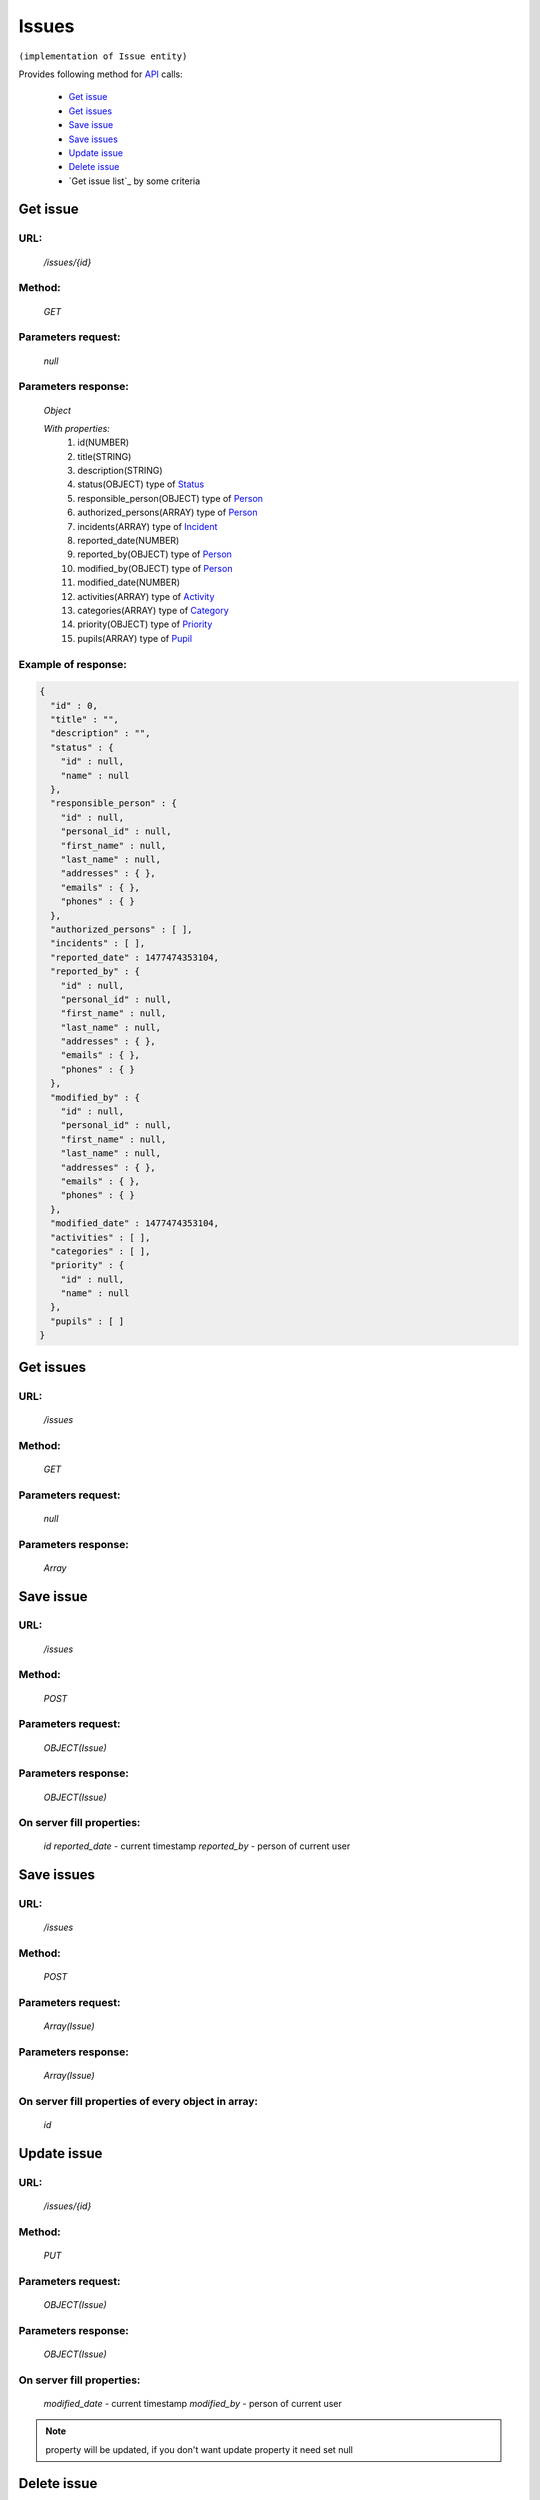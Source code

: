 Issues
======

``(implementation of Issue entity)``

Provides following method for `API <index.html>`_ calls:

    * `Get issue`_
    * `Get issues`_
    * `Save issue`_
    * `Save issues`_
    * `Update issue`_
    * `Delete issue`_
    * `Get issue list`_ by some criteria

.. _`Get issue`:

Get issue
---------

URL:
~~~~
    */issues/{id}*

Method:
~~~~~~~
    *GET*

Parameters request:
~~~~~~~~~~~~~~~~~~~
    *null*

Parameters response:
~~~~~~~~~~~~~~~~~~~~
    *Object*

    *With properties:*
        #. id(NUMBER)
        #. title(STRING)
        #. description(STRING)
        #. status(OBJECT)
           type of `Status <http://docs.ivis.se/en/latest/api/status.html>`_
        #. responsible_person(OBJECT)
           type of `Person <http://docs.ivis.se/en/latest/api/person.html>`_
        #. authorized_persons(ARRAY)
           type of `Person <http://docs.ivis.se/en/latest/api/person.html>`_
        #. incidents(ARRAY)
           type of `Incident <http://docs.ivis.se/en/latest/api/incident.html>`_
        #. reported_date(NUMBER)
        #. reported_by(OBJECT)
           type of `Person <http://docs.ivis.se/en/latest/api/person.html>`_
        #. modified_by(OBJECT)
           type of `Person <http://docs.ivis.se/en/latest/api/person.html>`_
        #. modified_date(NUMBER)
        #. activities(ARRAY)
           type of `Activity <http://docs.ivis.se/en/latest/api/activity.html>`_
        #. categories(ARRAY)
           type of `Category <http://docs.ivis.se/en/latest/api/category.html>`_
        #. priority(OBJECT)
           type of `Priority <http://docs.ivis.se/en/latest/api/priority.html>`_
        #. pupils(ARRAY)
           type of `Pupil <http://docs.ivis.se/en/latest/api/pupil.html>`_

Example of response:
~~~~~~~~~~~~~~~~~~~~

.. code-block:: json

    {
      "id" : 0,
      "title" : "",
      "description" : "",
      "status" : {
        "id" : null,
        "name" : null
      },
      "responsible_person" : {
        "id" : null,
        "personal_id" : null,
        "first_name" : null,
        "last_name" : null,
        "addresses" : { },
        "emails" : { },
        "phones" : { }
      },
      "authorized_persons" : [ ],
      "incidents" : [ ],
      "reported_date" : 1477474353104,
      "reported_by" : {
        "id" : null,
        "personal_id" : null,
        "first_name" : null,
        "last_name" : null,
        "addresses" : { },
        "emails" : { },
        "phones" : { }
      },
      "modified_by" : {
        "id" : null,
        "personal_id" : null,
        "first_name" : null,
        "last_name" : null,
        "addresses" : { },
        "emails" : { },
        "phones" : { }
      },
      "modified_date" : 1477474353104,
      "activities" : [ ],
      "categories" : [ ],
      "priority" : {
        "id" : null,
        "name" : null
      },
      "pupils" : [ ]
    }

.. _`Get issues`:

Get issues
----------

URL:
~~~~
    */issues*

Method:
~~~~~~~
    *GET*

Parameters request:
~~~~~~~~~~~~~~~~~~~
    *null*

Parameters response:
~~~~~~~~~~~~~~~~~~~~
    *Array*

.. seealso::

    Array consists of objects from `Get issue`_ method

Save issue
----------

URL:
~~~~
    */issues*

Method:
~~~~~~~
    *POST*

Parameters request:
~~~~~~~~~~~~~~~~~~~
    *OBJECT(Issue)*

Parameters response:
~~~~~~~~~~~~~~~~~~~~
    *OBJECT(Issue)*

On server fill properties:
~~~~~~~~~~~~~~~~~~~~~~~~~~
    *id*
    *reported_date* - current timestamp
    *reported_by* - person of current user

Save issues
-----------

URL:
~~~~
    */issues*

Method:
~~~~~~~
    *POST*

Parameters request:
~~~~~~~~~~~~~~~~~~~
    *Array(Issue)*

Parameters response:
~~~~~~~~~~~~~~~~~~~~
    *Array(Issue)*

On server fill properties of every object in array:
~~~~~~~~~~~~~~~~~~~~~~~~~~~~~~~~~~~~~~~~~~~~~~~~~~~
    *id*

.. _`Update issue`:

Update issue
------------

URL:
~~~~
    */issues/{id}*

Method:
~~~~~~~
    *PUT*

Parameters request:
~~~~~~~~~~~~~~~~~~~
    *OBJECT(Issue)*

Parameters response:
~~~~~~~~~~~~~~~~~~~~
    *OBJECT(Issue)*

On server fill properties:
~~~~~~~~~~~~~~~~~~~~~~~~~~
    *modified_date* - current timestamp
    *modified_by* - person of current user

.. note::

    property will be updated, if you don't want update property it need set null

.. _`Delete issue`:

Delete issue
------------

URL:
~~~~
    */issues/{id}*

Method:
~~~~~~~
    *DELETE*

Parameters request:
~~~~~~~~~~~~~~~~~~~
    *null*

Parameters response:
~~~~~~~~~~~~~~~~~~~~
    *OBJECT(Issue)*

.. note::

    you receive deleted object

.. _`Get issues list`:

Get issues list
---------------

URL:
~~~~
    */issues*

Method:
~~~~~~~
    *GET*

Parameters request:
~~~~~~~~~~~~~~~~~~~
    * *search_text*
    * *order_by*

Parameters response:
~~~~~~~~~~~~~~~~~~~~
    *Array*

.. note::

    Now required for order_by only "title" and search criteria also title. Search mechanism use contain.